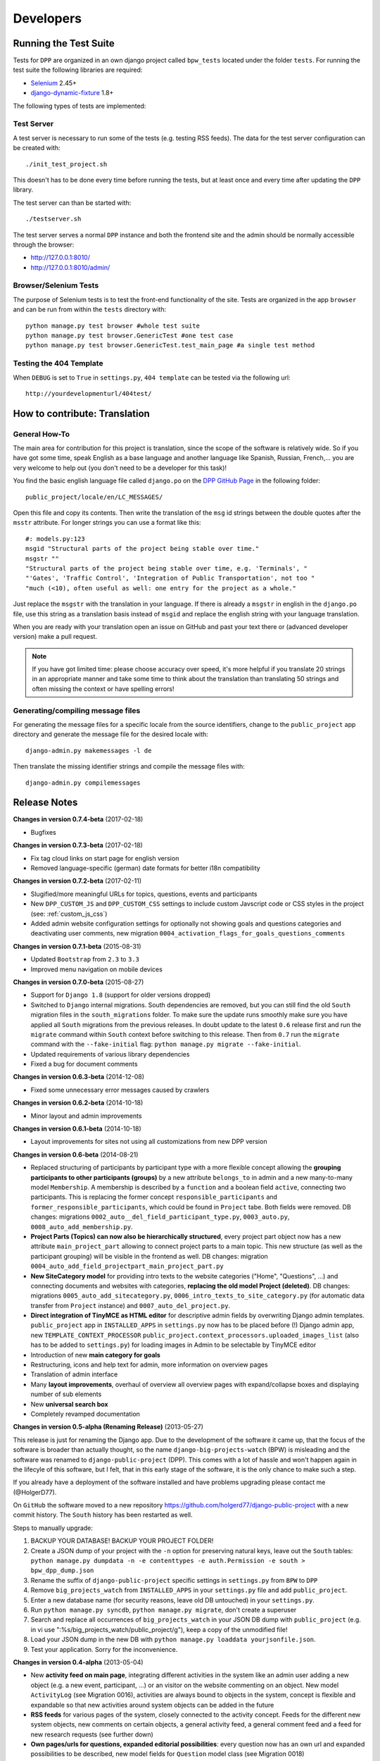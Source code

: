 .. _developers:

==========
Developers
==========

Running the Test Suite
======================

Tests for ``DPP`` are organized in an own django project called ``bpw_tests`` located under the
folder ``tests``. For running the test suite the following libraries are required:

* `Selenium <http://selenium-python.readthedocs.org/en/latest/>`_ 2.45+
* `django-dynamic-fixture <https://github.com/paulocheque/django-dynamic-fixture>`_ 1.8+

The following types of tests are implemented:

Test Server
-----------
A test server is necessary to run some of the tests (e.g. testing RSS feeds). The data for the 
test server configuration can be created with::

	./init_test_project.sh

This doesn't has to be done every time before running the tests, but at least once and every time
after updating the ``DPP`` library.

The test server can than be started with::

    ./testserver.sh

The test server serves a normal ``DPP`` instance and both the frontend site and the admin should be
normally accessible through the browser:

* http://127.0.0.1:8010/
* http://127.0.0.1:8010/admin/

Browser/Selenium Tests
----------------------
The purpose of Selenium tests is to test the front-end functionality of the site. Tests are
organized in the app ``browser`` and can be run from within the ``tests`` directory with::

    python manage.py test browser #whole test suite
    python manage.py test browser.GenericTest #one test case
    python manage.py test browser.GenericTest.test_main_page #a single test method

Testing the 404 Template
------------------------
When ``DEBUG`` is set to ``True`` in ``settings.py``, ``404 template`` can be tested via the following
url::

    http://yourdevelopmenturl/404test/


How to contribute: Translation
==============================

General How-To
--------------
The main area for contribution for this project is translation, since the scope of the software is relatively
wide. So if you have got some time, speak English as a base language and another language like Spanish, Russian, 
French,... you are very welcome to help out (you don't need to be a developer for this task)!

You find the basic english language file called ``django.po`` on the 
`DPP GitHub Page <https://github.com/holgerd77/django-public-project>`_
in the following folder::
    
    public_project/locale/en/LC_MESSAGES/
    
Open this file and copy its contents. Then write the translation of the ``msg`` id strings between the 
double quotes after the ``msstr`` attribute. For longer strings you can use a format like this::

    #: models.py:123
    msgid "Structural parts of the project being stable over time."
    msgstr ""
    "Structural parts of the project being stable over time, e.g. 'Terminals', "
    "'Gates', 'Traffic Control', 'Integration of Public Transportation', not too "
    "much (<10), often useful as well: one entry for the project as a whole."
    
Just replace the ``msgstr`` with the translation in your language. If there is already a ``msgstr`` in 
english in the ``django.po`` file, use this string as a translation basis instead of ``msgid`` and
replace the english string with your language translation.

When you are ready with your translation open an issue on GitHub and past your text there or (advanced
developer version) make a pull request.

.. note:: If you have got limited time: please choose accuracy over speed, it's more helpful if you translate
          20 strings in an appropriate manner and take some time to think about the translation than translating
          50 strings and often missing the context or have spelling errors!


Generating/compiling message files
----------------------------------

For generating the message files for a specific locale from the source identifiers, change to the ``public_project``
app directory and generate the message file for the desired locale with::

    django-admin.py makemessages -l de

Then translate the missing identifier strings and compile the message files with::

    django-admin.py compilemessages

.. _release_notes:

Release Notes
=============
**Changes in version 0.7.4-beta** (2017-02-18)

* Bugfixes

**Changes in version 0.7.3-beta** (2017-02-18)

* Fix tag cloud links on start page for english version
* Removed language-specific (german) date formats for better i18n compatibility

**Changes in version 0.7.2-beta** (2017-02-11) 

* Slugified/more meaningful URLs for topics, questions, events and participants
* New ``DPP_CUSTOM_JS`` and ``DPP_CUSTOM_CSS`` settings to include custom Javscript code or 
  CSS styles in the project (see: :ref:`custom_js_css`)
* Added admin website configuration settings for optionally not showing goals and questions categories and
  deactivating user comments, new migration ``0004_activation_flags_for_goals_questions_comments``

**Changes in version 0.7.1-beta** (2015-08-31)

* Updated ``Bootstrap`` from ``2.3`` to ``3.3``
* Improved menu navigation on mobile devices

**Changes in version 0.7.0-beta** (2015-08-27)

* Support for ``Django 1.8`` (support for older versions dropped)
* Switched to ``Django`` internal migrations. South dependencies are removed, but you can still find the
  old ``South`` migration files in the ``south_migrations`` folder. To make sure the update runs smoothly
  make sure you have applied all ``South`` migrations from the previous releases. In doubt update to the
  latest ``0.6`` release first and run the ``migrate`` command within ``South`` context before switching
  to this release. Then from ``0.7`` run the ``migrate`` command with the ``--fake-initial`` flag: ``python manage.py migrate --fake-initial``.
* Updated requirements of various library dependencies
* Fixed a bug for document comments

**Changes in version 0.6.3-beta** (2014-12-08)

* Fixed some unnecessary error messages caused by crawlers

**Changes in version 0.6.2-beta** (2014-10-18)

* Minor layout and admin improvements

**Changes in version 0.6.1-beta** (2014-10-18)

* Layout improvements for sites not using all customizations from new DPP version

**Changes in version 0.6-beta** (2014-08-21)

* Replaced structuring of participants by participant type with a more flexible concept allowing the
  **grouping participants to other participants (groups)** by a new attribute ``belongs_to`` in admin and
  a new many-to-many model ``Membership``. A membership is described by a ``function`` and a boolean field
  ``active``, connecting two participants. This is replacing the former concept ``responsible_participants``
  and ``former_responsible_participants``, which could be found in ``Project`` tabe. Both fields were
  removed. 
  DB changes: migrations ``0002_auto__del_field_participant_type.py``, ``0003_auto.py``, ``0008_auto_add_membership.py``.
* **Project Parts (Topics) can now also be hierarchically structured**, every project part object now has a new
  attribute ``main_project_part`` allowing to connect project parts to a main topic. This new structure
  (as well as the participant grouping) will be visible in the frontend as well.
  DB changes: migration ``0004_auto_add_field_projectpart_main_project_part.py``
* **New SiteCategory model** for providing intro texts to the website categories ("Home", "Questions", ...)
  and connecting documents and websites with categories, **replacing the old model Project (deleted)**.
  DB changes: migrations ``0005_auto_add_sitecategory.py``, ``0006_intro_texts_to_site_category.py``
  (for automatic data transfer from ``Project`` instance) and ``0007_auto_del_project.py``.
* **Direct integration of TinyMCE as HTML editor** for descriptive admin fields by overwriting Django admin
  templates. ``public_project`` app in ``INSTALLED_APPS`` in ``settings.py`` now has to be placed before (!)
  Django admin app, new ``TEMPLATE_CONTEXT_PROCESSOR`` ``public_project.context_processors.uploaded_images_list``
  (also has to be added to ``settings.py``) for loading images in Admin to be selectable by TinyMCE editor
* Introduction of new **main category for goals**
* Restructuring, icons and help text for admin, more information on overview pages
* Translation of admin interface
* Many **layout improvements**, overhaul of overview all overview pages with expand/collapse boxes and displaying
  number of sub elements
* New **universal search box**
* Completely revamped documentation

**Changes in version 0.5-alpha (Renaming Release)** (2013-05-27)

This release is just for renaming the Django app. Due to the development of the software it came up,
that the focus of the software is broader than actually thought, so the name ``django-big-projects-watch`` (BPW)
is misleading and the software was renamed to ``django-public-project`` (DPP). This comes with a lot of
hassle and won't happen again in the lifecyle of this software, but I felt, that in this early stage
of the software, it is the only chance to make such a step.

If you already have a deployment of the software installed and have problems upgrading please contact
me (@HolgerD77).

On ``GitHub`` the software moved to a new repository https://github.com/holgerd77/django-public-project 
with a new commit history. The ``South`` history has been restarted as well.

Steps to manually upgrade:

1. BACKUP YOUR DATABASE! BACKUP YOUR PROJECT FOLDER!
2. Create a JSON dump of your project with the ``-n`` option for preserving natural keys, leave out
   the ``South`` tables: ``python manage.py dumpdata -n -e contenttypes -e auth.Permission -e south > bpw_dpp_dump.json``
3. Rename the suffix of ``django-public-project`` specific settings in ``settings.py`` from
   ``BPW`` to ``DPP``
4. Remove ``big_projects_watch`` from ``INSTALLED_APPS`` in your ``settings.py`` file
   and add ``public_project``.
5. Enter a new database name (for security reasons, leave old DB untouched) in your ``settings.py``.
6. Run ``python manage.py syncdb``, ``python manage.py migrate``, don't create a superuser
7. Search and replace all occurrences of ``big_projects_watch`` in your JSON DB dump with 
   ``public_project`` (e.g. in vi use ":%s/big_projects_watch/public_project/g"), keep a copy of the unmodified file!
8. Load your JSON dump in the new DB with ``python manage.py loaddata yourjsonfile.json``.
9. Test your application. Sorry for the inconvenience.


**Changes in version 0.4-alpha** (2013-05-04)

* New **activity feed on main page**, integrating different activities in the system like an admin user
  adding a new object (e.g. a new event, participant, ...) or an visitor on the website commenting
  on an object. New model ``ActivityLog`` (see Migration 0016), activities are always bound to objects
  in the system, concept is flexible and expandable so that new activities around system objects can
  be added in the future
* **RSS feeds** for various pages of the system, closely connected to the activity concept.
  Feeds for the different new system objects, new comments on certain objects, a general activity feed,
  a general comment feed and a feed for new research requests (see further down)
* **Own pages/urls for questions, expanded editorial possibilities**: every question now has an own
  url and expanded possibilities to be described, new model fields for ``Question`` model class
  (see Migration 0018)
* **Integration of questions in system comments**: questions can now be referenced by site visitors
  in there comments and questions can be commented itself as well
* **New research requests associated with questions**: site owners can now give research requests
  to the crowd, describing tasks to be done or information to be found in documents. A research 
  request is always associated with a question and can further - similar to comments - be associated
  with different system objects. Site admins can directly enter new requests on the associated
  question page.
* **Experimental version of a public API** Various objects in the system can now be accessed via
  a public JSON API if desired


**Changes in version 0.3-alpha** (2013-04-08)

* Layout overhall (category colors, bigger headlines, breadcrumb navigation, UI tweaks)
* ``WITH_PUBLIC_DOCS`` setting in ``settings.py`` replaced with ``BPW_IE_COMPATIBLE_PDF_VIEWER``
  (see: :ref:`installation`)
* New detail info boxes for events, documents, used on main page to highlight newest events, documents
* Introduced search tags as new information concept (new DB models ``SearchTag``, ``SearchTagCacheEntry``,
  use ``South`` when upgrading): provided in Django admin for Events, Participants, ProjectParts, used
  for tag cloud generation and displaying documents containing these search tags on detail pages for
  Events, Participants, ProjectParts
* Search tag clouds (click induces search) on main page, document pages
* One unified crowdsource concept, merging the former concepts ``DocumentRelations`` into a broader
  ``Comments`` concept. ATTENTION! THESE CHANGES COME ALONG WITH HEAVY DB CHANGES AND NEED MANUAL 
  WORK TO GET THINGS WORKING AGAIN!
  
  * When upgrading create a dump from your ``DocumentRelation``, ``Comment`` table entries first
  * ``DocumentRelation`` model is completely removed, entries have to be manually copied into
    ``Comment`` table 
  

**Changes in version 0.2-alpha** (2013-01-22)

* Layout based on Twitter Bootstrap
* Participants, ProjectParts, ProjectGoals, Events as basic project entities
* Modeling of questions around the project
* Document upload / PDF viewer based on pdf.js
* Crowdsourcing of comments / document relations

**Changes in version 0.1-pre-alpha** (2012-08-08)

* Initial verion

